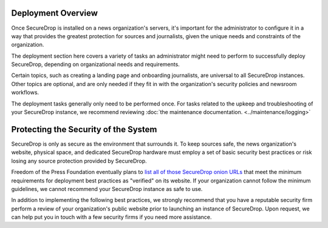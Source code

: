 .. _Deployment:

Deployment Overview
===================

Once SecureDrop is installed on a news organization's servers, it's important
for the administrator to configure it in a way that provides the greatest
protection for sources and journalists, given the unique needs and constraints
of the organization.

The deployment section here covers a variety of tasks an administrator might
need to perform to successfully deploy SecureDrop, depending on organizational
needs and requirements.

Certain topics, such as creating a landing page and onboarding journalists, are
universal to all SecureDrop instances. Other topics are optional, and are only
needed if they fit in with the organization's security policies and newsroom
workflows.

The deployment tasks generally only need to be performed once. For tasks
related to the upkeep and troubleshooting of your SecureDrop instance, we
recommend reviewing :doc:`the maintenance documentation. <../maintenance/logging>`

Protecting the Security of the System
=====================================

SecureDrop is only as secure as the environment that surrounds it. To keep
sources safe, the news organization's website, physical space, and dedicated
SecureDrop hardware must employ a set of basic security best practices or risk
losing any source protection provided by SecureDrop.

Freedom of the Press Foundation eventually plans to `list all of those
SecureDrop onion URLs <https://securedrop.org/directory>`__ that meet the
minimum requirements for deployment best practices as "verified" on its
website. If your organization cannot follow the minimum guidelines, we cannot
recommend your SecureDrop instance as safe to use.

In addition to implementing the following best practices, we strongly recommend
that you have a reputable security firm perform a review of your organization's
public website prior to launching an instance of SecureDrop. Upon request, we
can help put you in touch with a few security firms if you need more assistance.